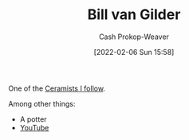 :PROPERTIES:
:ID:       61c4327f-c370-4acd-b247-a4db048be285
:DIR:      /home/cashweaver/proj/roam/attachments/61c4327f-c370-4acd-b247-a4db048be285
:LAST_MODIFIED: [2023-09-05 Tue 20:16]
:END:
#+title: Bill van Gilder
#+hugo_custom_front_matter: :slug "61c4327f-c370-4acd-b247-a4db048be285"
#+author: Cash Prokop-Weaver
#+date: [2022-02-06 Sun 15:58]
#+filetags: :person:

One of the [[id:c73727bd-7ed8-4c50-bd08-524ebb2afbea][Ceramists I follow]].

Among other things:

- A potter
- [[https://www.youtube.com/c/BillvanGilderPottery][YouTube]]

* Flashcards :noexport:

